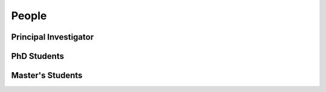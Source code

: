 People
======

.. _cards-clickable:

Principal Investigator
......................

.. card:: Dr. Carolin Frueh
    :link: people/frueh/frueh.html
    :img-top: people/frueh/carolin_frueh.jpg
    :shadow: sm
    :width: 50%

PhD Students
............

.. grid:: 2 3 3 4

    .. grid-item-card:: Alex Burton
        :link: https://example.com
        :img-top: people/alex/alex.png
        :shadow: sm
        :padding: 2

    .. grid-item-card:: Nathan Houtz
        :link: https://example.com
        :img-top: people/nathan/nathan.png
        :shadow: sm
        :padding: 2

    .. grid-item-card:: Arly Black
        :link: https://example.com
        :img-top: people/arly/arly.jpg
        :shadow: sm
        :padding: 2

    .. grid-item-card:: Surabhi Bhadauria
        :link: https://example.com
        :img-top: people/surabhi/surabhi.png
        :shadow: sm
        :padding: 2

    .. grid-item-card:: Daigo Kobayashi
        :link: https://dkobayas-cyber.github.io/
        :img-top: people/daigo/daigo.jpg
        :shadow: sm
        :padding: 2

        BS Waseda University 2018; MS AAE Purdue University, 2020

    .. grid-item-card:: Juan Gutierrez
        :link: https://example.com
        .. :img-top: people/daigo/daigo.jpeg
        :shadow: sm
        :padding: 2

    .. grid-item-card:: Masashi Nishiguchi
        :link: https://example.com
        :img-top: people/masashi/masashi_square.jpg
        :shadow: sm
        :padding: 2

        BS ME & BS MA, University of Mount Union, 2020

    .. grid-item-card:: Riccardo Cipollone
        :link: https://example.com
        :img-top: people/riccardo/riccardo.jpg
        :shadow: sm
        :padding: 2


Master's Students
.................

.. grid:: 2 3 3 4

    .. grid-item-card:: Liam Robinson
        :link: people/liam/liam.html
        :img-top: people/liam/liam_robinson.png
        :shadow: sm
        :padding: 2

        BS AAE, Purdue University, 2022

    .. grid-item-card:: Abdulrahman 'Beedo' Abdrabou
        :link: https://example.com
        :img-top: people/beedo/beedo.jpeg
        :shadow: sm
        :padding: 2

        BS AAE, Purdue University, 2023

    .. grid-item-card:: Dan Curren
        :link: https://example.com
        :img-top: people/dan/dan.png
        :shadow: sm
        :padding: 2

    .. grid-item-card:: Jillian Ross
        :link: https://example.com
        :img-top: people/jillian/jillian.jpeg
        :shadow: sm
        :padding: 2

        BS AAE, Purdue University, 2023

    .. grid-item-card:: Aidan Hoff
        :link: https://example.com
        :img-top: people/aidan/aidan.jpeg
        :shadow: sm
        :padding: 2

        BS Aerospace Engineering, Syracuse University, 2023

        
        